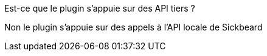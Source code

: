 [panel,primary]
.Est-ce que le plugin s'appuie sur des API tiers ?
--
Non le plugin s'appuie sur des appels à l'API locale de Sickbeard
--